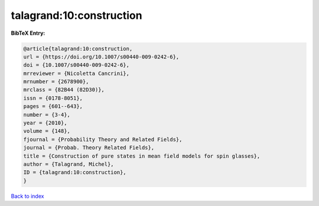 talagrand:10:construction
=========================

.. :cite:t:`talagrand:10:construction`

.. bibliography:: ../../All.bib

**BibTeX Entry:**

.. code-block:: bibtex

   @article{talagrand:10:construction,
   url = {https://doi.org/10.1007/s00440-009-0242-6},
   doi = {10.1007/s00440-009-0242-6},
   mrreviewer = {Nicoletta Cancrini},
   mrnumber = {2678900},
   mrclass = {82B44 (82D30)},
   issn = {0178-8051},
   pages = {601--643},
   number = {3-4},
   year = {2010},
   volume = {148},
   fjournal = {Probability Theory and Related Fields},
   journal = {Probab. Theory Related Fields},
   title = {Construction of pure states in mean field models for spin glasses},
   author = {Talagrand, Michel},
   ID = {talagrand:10:construction},
   }

`Back to index <../index>`_
